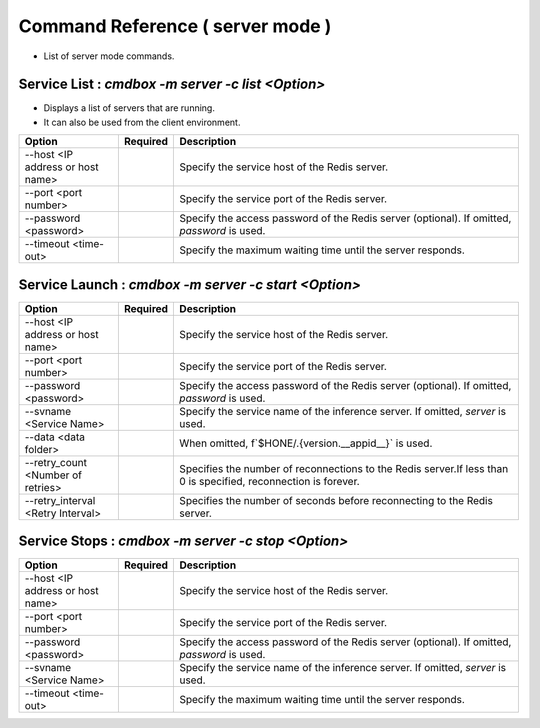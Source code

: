 .. -*- coding: utf-8 -*-

****************************************************
Command Reference ( server mode )
****************************************************

- List of server mode commands.

Service List : `cmdbox -m server -c list <Option>`
==============================================================================

- Displays a list of servers that are running.
- It can also be used from the client environment.

.. csv-table::
    :widths: 20, 10, 70
    :header-rows: 1

    "Option","Required","Description"
    "--host <IP address or host name>","","Specify the service host of the Redis server."
    "--port <port number>","","Specify the service port of the Redis server."
    "--password <password>","","Specify the access password of the Redis server (optional). If omitted, `password` is used."
    "--timeout <time-out>","","Specify the maximum waiting time until the server responds."

Service Launch : `cmdbox -m server -c start <Option>`
==============================================================================

.. csv-table::
    :widths: 20, 10, 70
    :header-rows: 1

    "Option","Required","Description"
    "--host <IP address or host name>","","Specify the service host of the Redis server."
    "--port <port number>","","Specify the service port of the Redis server."
    "--password <password>","","Specify the access password of the Redis server (optional). If omitted, `password` is used."
    "--svname <Service Name>","","Specify the service name of the inference server. If omitted, `server` is used."
    "--data <data folder>","","When omitted, f`$HONE/.{version.__appid__}` is used."
    "--retry_count <Number of retries>","","Specifies the number of reconnections to the Redis server.If less than 0 is specified, reconnection is forever."
    "--retry_interval <Retry Interval>","","Specifies the number of seconds before reconnecting to the Redis server."

Service Stops : `cmdbox -m server -c stop <Option>`
==============================================================================

.. csv-table::
    :widths: 20, 10, 70
    :header-rows: 1

    "Option","Required","Description"
    "--host <IP address or host name>","","Specify the service host of the Redis server."
    "--port <port number>","","Specify the service port of the Redis server."
    "--password <password>","","Specify the access password of the Redis server (optional). If omitted, `password` is used."
    "--svname <Service Name>","","Specify the service name of the inference server. If omitted, `server` is used."
    "--timeout <time-out>","","Specify the maximum waiting time until the server responds."
